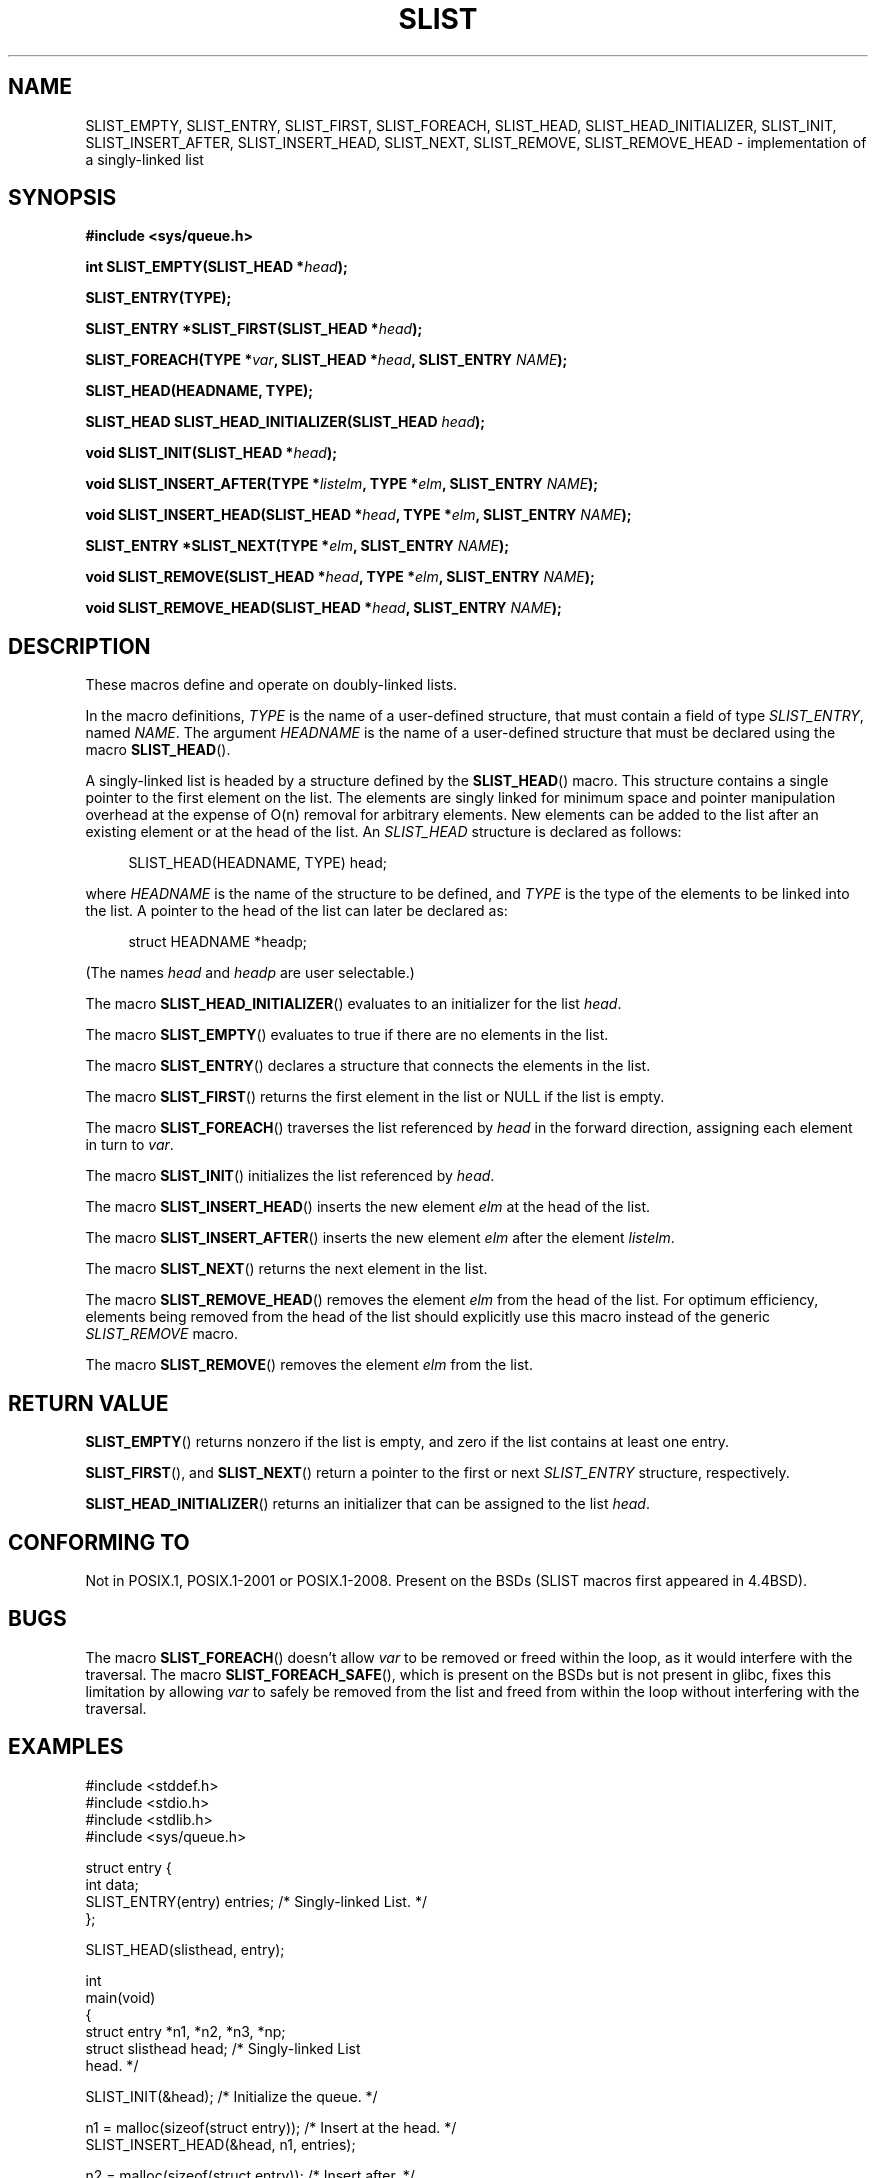 .\" Copyright (c) 1993
.\"    The Regents of the University of California.  All rights reserved.
.\" and Copyright (c) 2020 by Alejandro Colomar <colomar.6.4.3@gmail.com>
.\"
.\" %%%LICENSE_START(BSD_3_CLAUSE_UCB)
.\" Redistribution and use in source and binary forms, with or without
.\" modification, are permitted provided that the following conditions
.\" are met:
.\" 1. Redistributions of source code must retain the above copyright
.\"    notice, this list of conditions and the following disclaimer.
.\" 2. Redistributions in binary form must reproduce the above copyright
.\"    notice, this list of conditions and the following disclaimer in the
.\"    documentation and/or other materials provided with the distribution.
.\" 3. Neither the name of the University nor the names of its contributors
.\"    may be used to endorse or promote products derived from this software
.\"    without specific prior written permission.
.\"
.\" THIS SOFTWARE IS PROVIDED BY THE REGENTS AND CONTRIBUTORS ``AS IS'' AND
.\" ANY EXPRESS OR IMPLIED WARRANTIES, INCLUDING, BUT NOT LIMITED TO, THE
.\" IMPLIED WARRANTIES OF MERCHANTABILITY AND FITNESS FOR A PARTICULAR PURPOSE
.\" ARE DISCLAIMED.  IN NO EVENT SHALL THE REGENTS OR CONTRIBUTORS BE LIABLE
.\" FOR ANY DIRECT, INDIRECT, INCIDENTAL, SPECIAL, EXEMPLARY, OR CONSEQUENTIAL
.\" DAMAGES (INCLUDING, BUT NOT LIMITED TO, PROCUREMENT OF SUBSTITUTE GOODS
.\" OR SERVICES; LOSS OF USE, DATA, OR PROFITS; OR BUSINESS INTERRUPTION)
.\" HOWEVER CAUSED AND ON ANY THEORY OF LIABILITY, WHETHER IN CONTRACT, STRICT
.\" LIABILITY, OR TORT (INCLUDING NEGLIGENCE OR OTHERWISE) ARISING IN ANY WAY
.\" OUT OF THE USE OF THIS SOFTWARE, EVEN IF ADVISED OF THE POSSIBILITY OF
.\" SUCH DAMAGE.
.\" %%%LICENSE_END
.\"
.\"
.TH SLIST 3 2020-10-21 "GNU" "Linux Programmer's Manual"
.SH NAME
SLIST_EMPTY,
SLIST_ENTRY,
SLIST_FIRST,
SLIST_FOREACH,
.\"SLIST_FOREACH_FROM,
.\"SLIST_FOREACH_FROM_SAFE,
.\"SLIST_FOREACH_SAFE,
SLIST_HEAD,
SLIST_HEAD_INITIALIZER,
SLIST_INIT,
SLIST_INSERT_AFTER,
SLIST_INSERT_HEAD,
SLIST_NEXT,
SLIST_REMOVE,
.\"SLIST_REMOVE_AFTER,
SLIST_REMOVE_HEAD
.\"SLIST_SWAP
\- implementation of a singly-linked list
.SH SYNOPSIS
.nf
.B #include <sys/queue.h>
.PP
.BI "int SLIST_EMPTY(SLIST_HEAD *" head ");"
.PP
.B SLIST_ENTRY(TYPE);
.PP
.BI "SLIST_ENTRY *SLIST_FIRST(SLIST_HEAD *" head ");"
.PP
.BI "SLIST_FOREACH(TYPE *" var ", SLIST_HEAD *" head ", SLIST_ENTRY " NAME ");"
.\".PP
.\".BI "SLIST_FOREACH_FROM(TYPE *" var ", SLIST_HEAD *" head ", SLIST_ENTRY " NAME ");"
.\".PP
.\".BI "SLIST_FOREACH_FROM_SAFE(TYPE *" var ", SLIST_HEAD *" head ", SLIST_ENTRY " NAME ", TYPE *" temp_var ");"
.\".PP
.\".BI "SLIST_FOREACH_SAFE(TYPE *" var ", SLIST_HEAD *" head ", SLIST_ENTRY " NAME ", TYPE *" temp_var ");"
.PP
.B SLIST_HEAD(HEADNAME, TYPE);
.PP
.BI "SLIST_HEAD SLIST_HEAD_INITIALIZER(SLIST_HEAD " head ");"
.PP
.BI "void SLIST_INIT(SLIST_HEAD *" head ");"
.PP
.BI "void SLIST_INSERT_AFTER(TYPE *" listelm ", TYPE *" elm ", SLIST_ENTRY " NAME ");"
.PP
.BI "void SLIST_INSERT_HEAD(SLIST_HEAD *" head ", TYPE *" elm ", SLIST_ENTRY " NAME ");"
.PP
.BI "SLIST_ENTRY *SLIST_NEXT(TYPE *" elm ", SLIST_ENTRY " NAME ");"
.PP
.BI "void SLIST_REMOVE(SLIST_HEAD *" head ", TYPE *" elm ", SLIST_ENTRY " NAME ");"
.\".PP
.\".BI "void SLIST_REMOVE_AFTER(TYPE *" elm ", SLIST_ENTRY " NAME ");"
.PP
.BI "void SLIST_REMOVE_HEAD(SLIST_HEAD *" head ", SLIST_ENTRY " NAME ");"
.\".PP
.\".BI "void SLIST_SWAP(SLIST_HEAD *" head1 ", SLIST_HEAD *" head2 ", SLIST_ENTRY " NAME ");"
.fi
.SH DESCRIPTION
These macros define and operate on doubly-linked lists.
.PP
In the macro definitions,
.I TYPE
is the name of a user-defined structure,
that must contain a field of type
.IR SLIST_ENTRY ,
named
.IR NAME .
The argument
.IR HEADNAME
is the name of a user-defined structure that must be declared
using the macro
.BR SLIST_HEAD ().
.PP
A singly-linked list is headed by a structure defined by the
.BR SLIST_HEAD ()
macro.
This structure contains a single pointer to the first element
on the list.
The elements are singly linked for minimum space and pointer manipulation
overhead at the expense of O(n) removal for arbitrary elements.
New elements can be added to the list after an existing element or
at the head of the list.
An
.I SLIST_HEAD
structure is declared as follows:
.PP
.in +4
.EX
SLIST_HEAD(HEADNAME, TYPE) head;
.EE
.in
.PP
where
.I HEADNAME
is the name of the structure to be defined, and
.I TYPE
is the type of the elements to be linked into the list.
A pointer to the head of the list can later be declared as:
.PP
.in +4
.EX
struct HEADNAME *headp;
.EE
.in
.PP
(The names
.I head
and
.I headp
are user selectable.)
.PP
The macro
.BR SLIST_HEAD_INITIALIZER ()
evaluates to an initializer for the list
.IR head .
.PP
The macro
.BR SLIST_EMPTY ()
evaluates to true if there are no elements in the list.
.PP
The macro
.BR SLIST_ENTRY ()
declares a structure that connects the elements in
the list.
.PP
The macro
.BR SLIST_FIRST ()
returns the first element in the list or NULL if the list is empty.
.PP
The macro
.BR SLIST_FOREACH ()
traverses the list referenced by
.I head
in the forward direction, assigning each element in
turn to
.IR var .
.\" .PP
.\" The macro
.\" .BR SLIST_FOREACH_FROM ()
.\" behaves identically to
.\" .BR SLIST_FOREACH ()
.\" when
.\" .I var
.\" is NULL, else it treats
.\" .I var
.\" as a previously found SLIST element and begins the loop at
.\" .I var
.\" instead of the first element in the SLIST referenced by
.\" .IR head .
.\" .Pp
.\" The macro
.\" .BR SLIST_FOREACH_SAFE ()
.\" traverses the list referenced by
.\" .I head
.\" in the forward direction, assigning each element in
.\" turn to
.\" .IR var .
.\" However, unlike
.\" .BR SLIST_FOREACH ()
.\" here it is permitted to both remove
.\" .I var
.\" as well as free it from within the loop safely without interfering with the
.\" traversal.
.\" .PP
.\" The macro
.\" .BR SLIST_FOREACH_FROM_SAFE ()
.\" behaves identically to
.\" .BR SLIST_FOREACH_SAFE ()
.\" when
.\" .I var
.\" is NULL, else it treats
.\" .I var
.\" as a previously found SLIST element and begins the loop at
.\" .I var
.\" instead of the first element in the SLIST referenced by
.\" .IR head .
.PP
The macro
.BR SLIST_INIT ()
initializes the list referenced by
.IR head .
.PP
The macro
.BR SLIST_INSERT_HEAD ()
inserts the new element
.I elm
at the head of the list.
.PP
The macro
.BR SLIST_INSERT_AFTER ()
inserts the new element
.I elm
after the element
.IR listelm .
.PP
The macro
.BR SLIST_NEXT ()
returns the next element in the list.
.\" .PP
.\" The macro
.\" .BR SLIST_REMOVE_AFTER ()
.\" removes the element after
.\" .I elm
.\" from the list.
.\" Unlike
.\" .IR SLIST_REMOVE ,
.\" this macro does not traverse the entire list.
.PP
The macro
.BR SLIST_REMOVE_HEAD ()
removes the element
.I elm
from the head of the list.
For optimum efficiency,
elements being removed from the head of the list should explicitly use
this macro instead of the generic
.I SLIST_REMOVE
macro.
.PP
The macro
.BR SLIST_REMOVE ()
removes the element
.I elm
from the list.
.\" .PP
.\" The macro
.\" .BR SLIST_SWAP ()
.\" swaps the contents of
.\" .I head1
.\" and
.\" .IR head2 .
.SH RETURN VALUE
.BR SLIST_EMPTY ()
returns nonzero if the list is empty,
and zero if the list contains at least one entry.
.PP
.BR SLIST_FIRST (),
and
.BR SLIST_NEXT ()
return a pointer to the first or next
.I SLIST_ENTRY
structure, respectively.
.PP
.BR SLIST_HEAD_INITIALIZER ()
returns an initializer that can be assigned to the list
.IR head .
.SH CONFORMING TO
Not in POSIX.1, POSIX.1-2001 or POSIX.1-2008.
Present on the BSDs
(SLIST macros first appeared in 4.4BSD).
.SH BUGS
The macro
.BR SLIST_FOREACH ()
doesn't allow
.I var
to be removed or freed within the loop,
as it would interfere with the traversal.
The macro
.BR SLIST_FOREACH_SAFE (),
which is present on the BSDs but is not present in glibc,
fixes this limitation by allowing
.I var
to safely be removed from the list and freed from within the loop
without interfering with the traversal.
.SH EXAMPLES
.EX
#include <stddef.h>
#include <stdio.h>
#include <stdlib.h>
#include <sys/queue.h>

struct entry {
    int data;
    SLIST_ENTRY(entry) entries;             /* Singly-linked List. */
};

SLIST_HEAD(slisthead, entry);

int
main(void)
{
    struct entry *n1, *n2, *n3, *np;
    struct slisthead head;                  /* Singly-linked List
                                               head. */

    SLIST_INIT(&head);                      /* Initialize the queue. */

    n1 = malloc(sizeof(struct entry));      /* Insert at the head. */
    SLIST_INSERT_HEAD(&head, n1, entries);

    n2 = malloc(sizeof(struct entry));      /* Insert after. */
    SLIST_INSERT_AFTER(n1, n2, entries);

    SLIST_REMOVE(&head, n2, entry, entries);/* Deletion. */
    free(n2);

    n3 = SLIST_FIRST(&head);
    SLIST_REMOVE_HEAD(&head, entries);      /* Deletion from the head. */
    free(n3);

    for (int i = 0; i < 5; i++) {
        n1 = malloc(sizeof(struct entry));
        SLIST_INSERT_HEAD(&head, n1, entries);
        n1->data = i;
    }

                                            /* Forward traversal. */
    SLIST_FOREACH(np, &head, entries)
        printf("%i\en", np->data);

    while (!SLIST_EMPTY(&head)) {           /* List Deletion. */
        n1 = SLIST_FIRST(&head);
        SLIST_REMOVE_HEAD(&head, entries);
        free(n1);
    }
    SLIST_INIT(&head);

    exit(EXIT_SUCCESS);
}
.EE
.SH SEE ALSO
.BR insque (3),
.BR queue (3)
